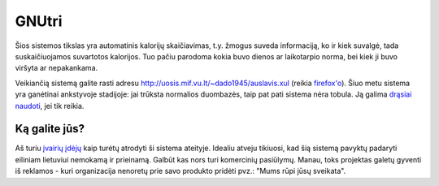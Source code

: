 GNUtri
~~~~~~

Šios sistemos tikslas yra automatinis kalorijų skaičiavimas, t.y. žmogus
suveda informaciją, ko ir kiek suvalgė, tada suskaičiuojamos suvartotos
kalorijos. Tuo pačiu parodoma kokia buvo dienos ar laikotarpio norma, bei kiek
ji buvo viršyta ar nepakankama.

Veikiančią sistemą galite rasti adresu
http://uosis.mif.vu.lt/~dado1945/auslavis.xul
(reikia `firefox'o <http://www.mozilla.org/products/firefox/>`__). Šiuo metu
sistema yra ganėtinai ankstyvoje stadijoje: jai trūksta normalios duombazės,
taip pat pati sistema nėra tobula. Ją galima 
`drąsiai naudoti <users_lt.html>`__, jei tik reikia.

Ką galite jūs?
==============

Aš turiu `įvairių įdėjų <todo_lt.html>`__ kaip turėtų atrodyti ši sistema
ateityje. Idealiu atveju tikiuosi, kad šią sistemą pavyktų padaryti eiliniam
lietuviui nemokamą ir prieinamą. Galbūt kas nors turi komercinių
pasiūlymų. Manau, toks projektas galetų gyventi iš reklamos - kuri
organizacija nenoretų prie savo produkto pridėti pvz.:
"Mums rūpi jūsų sveikata".
